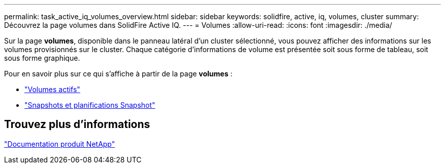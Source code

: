 ---
permalink: task_active_iq_volumes_overview.html 
sidebar: sidebar 
keywords: solidfire, active, iq, volumes, cluster 
summary: Découvrez la page volumes dans SolidFire Active IQ. 
---
= Volumes
:allow-uri-read: 
:icons: font
:imagesdir: ./media/


[role="lead"]
Sur la page *volumes*, disponible dans le panneau latéral d'un cluster sélectionné, vous pouvez afficher des informations sur les volumes provisionnés sur le cluster. Chaque catégorie d'informations de volume est présentée soit sous forme de tableau, soit sous forme graphique.

Pour en savoir plus sur ce qui s'affiche à partir de la page *volumes* :

* link:task-active-iq-active-volumes.html["Volumes actifs"]
* link:task-active-iq-snapshots-and-schedules.html["Snapshots et planifications Snapshot"]




== Trouvez plus d'informations

https://www.netapp.com/support-and-training/documentation/["Documentation produit NetApp"^]
